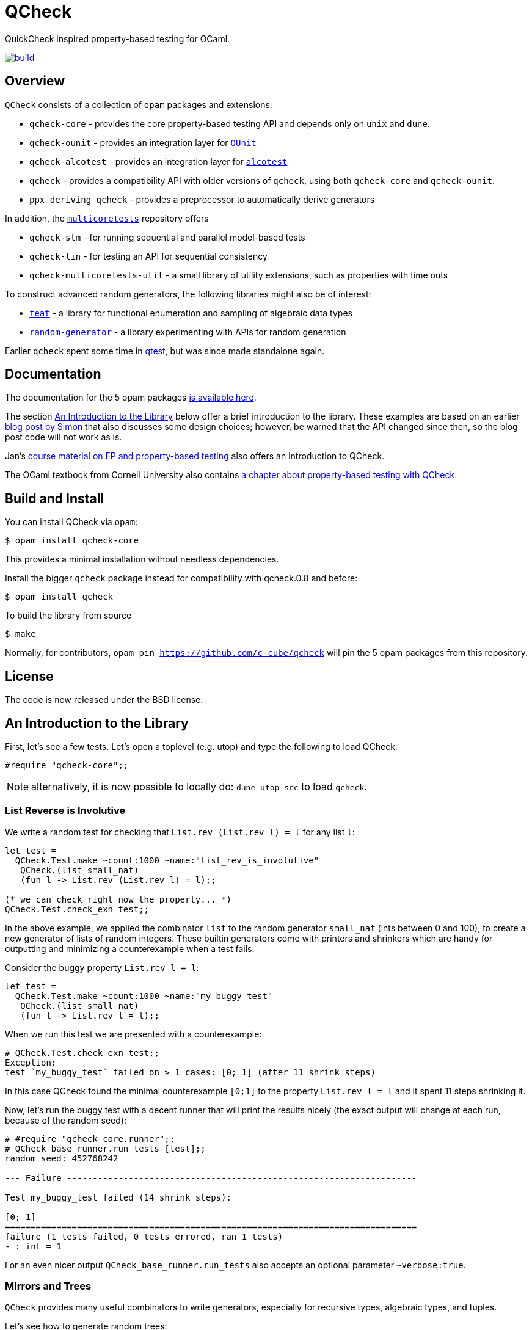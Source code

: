 = QCheck
:toc: macro
:toclevels: 4
:source-highlighter: pygments

QuickCheck inspired property-based testing for OCaml.

image::https://github.com/c-cube/qcheck/actions/workflows/main.yml/badge.svg[alt="build", link=https://github.com/c-cube/qcheck/actions/workflows/main.yml]

== Overview

`QCheck` consists of a collection of `opam` packages and extensions:

- `qcheck-core` - provides the core property-based testing API and depends only
  on `unix` and `dune`.
- `qcheck-ounit` - provides an integration layer for https://github.com/gildor478/ounit[`OUnit`]
- `qcheck-alcotest` - provides an integration layer for https://github.com/mirage/alcotest[`alcotest`]
- `qcheck` - provides a compatibility API with older versions of `qcheck`,
  using both `qcheck-core` and `qcheck-ounit`.
- `ppx_deriving_qcheck` - provides a preprocessor to automatically derive
   generators

In addition, the https://github.com/ocaml-multicore/multicoretests[`multicoretests`]
repository offers

- `qcheck-stm` - for running sequential and parallel model-based tests
- `qcheck-lin` - for testing an API for sequential consistency
- `qcheck-multicoretests-util` - a small library of utility extensions, such as
  properties with time outs

To construct advanced random generators, the following libraries might also be
of interest:

- https://gitlab.inria.fr/fpottier/feat/[`feat`] - a library for functional
  enumeration and sampling of algebraic data types
- https://github.com/gasche/random-generator/[`random-generator`] - a library
  experimenting with APIs for random generation

Earlier `qcheck` spent some time in https://github.com/vincent-hugot/iTeML[qtest],
but was since made standalone again.


== Documentation

The documentation for the 5 opam packages https://c-cube.github.io/qcheck/[is available here].

The section <<examples>> below offer a brief introduction to the
library. These examples are based on an earlier
https://cedeela.fr/quickcheck-for-ocaml[blog post by Simon] that also
discusses some design choices; however, be warned that the API changed
since then, so the blog post code will not work as is.

Jan's http://janmidtgaard.dk/quickcheck/index.html[course material on
 FP and property-based testing] also offers an introduction to QCheck.

The OCaml textbook from Cornell University also contains
https://cs3110.github.io/textbook/chapters/correctness/randomized.html[a
chapter about property-based testing with QCheck].


== Build and Install

You can install QCheck via `opam`:

    $ opam install qcheck-core

This provides a minimal installation without needless dependencies.

Install the bigger `qcheck` package instead for compatibility with qcheck.0.8
and before:

    $ opam install qcheck

To build the library from source

    $ make

Normally, for contributors, `opam pin https://github.com/c-cube/qcheck`
will pin the 5 opam packages from this repository.


== License

The code is now released under the BSD license.

[[examples]]
== An Introduction to the Library

First, let's see a few tests. Let's open a toplevel (e.g. utop)
and type the following to load QCheck:

[source,OCaml]
----
#require "qcheck-core";;
----

NOTE: alternatively, it is now possible to locally do: `dune utop src`
to load `qcheck`.

=== List Reverse is Involutive

We write a random test for checking that `List.rev (List.rev l) = l` for
any list `l`:

[source,OCaml]
----
let test =
  QCheck.Test.make ~count:1000 ~name:"list_rev_is_involutive"
   QCheck.(list small_nat)
   (fun l -> List.rev (List.rev l) = l);;

(* we can check right now the property... *)
QCheck.Test.check_exn test;;
----


In the above example, we applied the combinator `list` to
the random generator `small_nat` (ints between 0 and 100), to create a
new generator of lists of random integers. These builtin generators
come with printers and shrinkers which are handy for outputting and
minimizing a counterexample when a test fails.

Consider the buggy property `List.rev l = l`:

[source,OCaml]
----
let test =
  QCheck.Test.make ~count:1000 ~name:"my_buggy_test"
   QCheck.(list small_nat)
   (fun l -> List.rev l = l);;
----

When we run this test we are presented with a counterexample:

[source,OCaml]
----
# QCheck.Test.check_exn test;;
Exception:
test `my_buggy_test` failed on ≥ 1 cases: [0; 1] (after 11 shrink steps)
----

In this case QCheck found the minimal counterexample `[0;1]` to the property
`List.rev l = l` and it spent 11 steps shrinking it.


Now, let's run the buggy test with a decent runner that will print the results
nicely (the exact output will change at each run, because of the random seed):

----
# #require "qcheck-core.runner";;
# QCheck_base_runner.run_tests [test];;
random seed: 452768242

--- Failure --------------------------------------------------------------------

Test my_buggy_test failed (14 shrink steps):

[0; 1]
================================================================================
failure (1 tests failed, 0 tests errored, ran 1 tests)
- : int = 1
----

For an even nicer output `QCheck_base_runner.run_tests` also accepts an optional
parameter `~verbose:true`.


=== Mirrors and Trees

`QCheck` provides many useful combinators to write generators, especially for
recursive types, algebraic types, and tuples.

Let's see how to generate random trees:

[source,OCaml]
----
type tree = Leaf of int | Node of tree * tree

let leaf x = Leaf x
let node x y = Node (x,y)

let tree_gen = QCheck.Gen.(sized @@ fix
  (fun self n -> match n with
    | 0 -> map leaf nat
    | n ->
      frequency
        [1, map leaf nat;
         2, map2 node (self (n/2)) (self (n/2))]
    ));;

(* generate a few trees, just to check what they look like: *)
QCheck.Gen.generate ~n:20 tree_gen;;

let arbitrary_tree =
  let open QCheck.Iter in
  let rec print_tree = function
    | Leaf i -> "Leaf " ^ (string_of_int i)
    | Node (a,b) -> "Node (" ^ (print_tree a) ^ "," ^ (print_tree b) ^ ")"
  in
  let rec shrink_tree = function
    | Leaf i -> QCheck.Shrink.int i >|= leaf
    | Node (a,b) ->
      of_list [a;b]
      <+>
      (shrink_tree a >|= fun a' -> node a' b)
      <+>
      (shrink_tree b >|= fun b' -> node a b')
  in
  QCheck.make tree_gen ~print:print_tree ~shrink:shrink_tree;;
----

Here we write a generator of random trees, `tree_gen`, using
the `fix` combinator. `fix` is *sized* (it is a function from `int` to
a random generator; in particular for size 0 it returns only leaves).
The `sized` combinator first generates a random size, and then applies
its argument to this size.

Other combinators include monadic abstraction, lifting functions,
generation of lists, arrays, and a choice function.

Then, we define `arbitrary_tree`, a `tree QCheck.arbitrary` value, which
contains everything needed for testing on trees:

- a random generator (mandatory), weighted with `frequency` to
  increase the chance of generating deep trees
- a printer (optional), very useful for printing counterexamples
- a *shrinker* (optional), very useful for trying to reduce big
  counterexamples to small counterexamples that are usually
  more easy to understand.

The above shrinker strategy is to

- reduce the integer leaves, and
- substitute an internal `Node` with either of its subtrees or
  by splicing in a recursively shrunk subtree.

A range of combinators in `QCheck.Shrink` and `QCheck.Iter` are available
for building shrinking functions.


We can write a failing test using this generator to see the
printer and shrinker in action:

[source,OCaml]
----
let rec mirror_tree (t:tree) : tree = match t with
  | Leaf _ -> t
  | Node (a,b) -> node (mirror_tree b) (mirror_tree a);;

let test_buggy =
  QCheck.Test.make ~name:"buggy_mirror" ~count:200
    arbitrary_tree (fun t -> t = mirror_tree t);;

QCheck_base_runner.run_tests [test_buggy];;
----

This test fails with:

[source,OCaml]
----

--- Failure --------------------------------------------------------------------

Test mirror_buggy failed (6 shrink steps):

Node (Leaf 0,Leaf 1)
================================================================================
failure (1 tests failed, 0 tests errored, ran 1 tests)
- : int = 1
----


With the (new found) understanding that mirroring a tree
changes its structure, we can formulate another property
that involves sequentializing its elements in a traversal:

[source,OCaml]
----
let tree_infix (t:tree): int list =
  let rec aux acc t = match t with
    | Leaf i -> i :: acc
    | Node (a,b) ->
      aux (aux acc b) a
  in
  aux [] t;;

let test_mirror =
  QCheck.Test.make ~name:"mirror_tree" ~count:200
    arbitrary_tree
    (fun t -> List.rev (tree_infix t) = tree_infix (mirror_tree t));;

QCheck_base_runner.run_tests [test_mirror];;
----


=== Integrated shrinking with `QCheck2`

You may have noticed the `shrink_tree` function above to reduce tree
counterexamples. With the newer `QCheck2` module, this is not needed
as shrinking is built into its generators.

For example, we can rewrite the above tree generator to `QCheck2` by just
changing the `QCheck` occurrences to `QCheck2`:

[source,OCaml]
----
type tree = Leaf of int | Node of tree * tree

let leaf x = Leaf x
let node x y = Node (x,y)

let tree_gen = QCheck2.Gen.(sized @@ fix
  (fun self n -> match n with
    | 0 -> map leaf nat
    | n ->
      frequency
        [1, map leaf nat;
         2, map2 node (self (n/2)) (self (n/2))]
    ));;

(* generate a few trees with QCheck2, just to check what they look like: *)
QCheck2.Gen.generate ~n:20 tree_gen;;
----


`QCheck2.Test.make` has a slightly different API than `QCheck.Test.make`,
in that it accepts an optional `~print` argument and consumes generators
directly built with `QCheck2.Gen`:

[source,OCaml]
----
let rec print_tree = function
  | Leaf i -> "Leaf " ^ (string_of_int i)
  | Node (a,b) -> "Node (" ^ (print_tree a) ^ "," ^ (print_tree b) ^ ")";;

let rec mirror_tree (t:tree) : tree = match t with
  | Leaf _ -> t
  | Node (a,b) -> node (mirror_tree b) (mirror_tree a);;

let test_buggy =
  QCheck2.Test.make ~name:"buggy_mirror" ~count:200 ~print:print_tree
    tree_gen (fun t -> t = mirror_tree t);;

QCheck_base_runner.run_tests [test_buggy];;
----

Being newer the `QCheck2` module is less battle tested than `QCheck`.
`QCheck2` on the other hand removes the need for having to hand-write shrinkers.
`QCheck` tests can be ported to `QCheck2` by following the
https://c-cube.github.io/qcheck/dev/qcheck-core/QCheck2/index.html#migration_qcheck2[migration guide].
Please file an issue if you encounter problems using either of the two modules.


=== Preconditions

The functions `QCheck.assume` and `QCheck.(==>)` can be used for
tests with preconditions.
For instance, `List.hd l :: List.tl l = l` only holds for non-empty lists.
Without the precondition, the property is false and will even raise
an exception in some cases.

[source,OCaml]
----
let test_hd_tl =
  QCheck.(Test.make
    (list int) (fun l ->
      assume (l <> []);
      l = List.hd l :: List.tl l));;

QCheck_base_runner.run_tests [test_hd_tl];;
----

By including a precondition QCheck will only run a property on input
satisfying `assume`'s condition, potentially generating extra test inputs.


=== Long tests

It is often useful to have two version of a testsuite: a short one that runs
reasonably fast (so that it is effectively run each time a project is built),
and a long one that might be more exhaustive (but whose running time makes it
impossible to run at each build). To that end, each test has a 'long' version.
In the long version of a test, the number of tests to run is multiplied by
the `~long_factor` argument of `QCheck.Test.make`.


=== Runners

The module `QCheck_base_runner` defines several functions to run tests.
The easiest one is probably `run_tests`, but if you write your tests in
a separate executable you can also use `run_tests_main` which parses
command line arguments and exits with `0` in case of success,
or an error number otherwise.

The module `QCheck_runner` from the `qcheck` opam package is similar, and
includes compatibility with `OUnit`.


=== Integration within OUnit

https://github.com/gildor478/ounit[OUnit] is a popular unit-testing framework
for OCaml.
QCheck provides a sub-library `qcheck-ounit` with some helpers, in `QCheck_ounit`,
to convert its random tests into OUnit tests that can be part of a wider
test-suite.

[source,OCaml]
----
let passing =
  QCheck.Test.make ~count:1000
    ~name:"list_rev_is_involutive"
    QCheck.(list small_nat)
    (fun l -> List.rev (List.rev l) = l);;

let failing =
  QCheck.Test.make ~count:10
    ~name:"fail_sort_id"
    QCheck.(list small_nat)
    (fun l -> l = List.sort compare l);;

let _ =
  let open OUnit in
  run_test_tt_main
    ("tests" >:::
       List.map QCheck_ounit.to_ounit_test [passing; failing])
----


=== Integration within alcotest

https://github.com/mirage/alcotest/[Alcotest] is a simple and colorful test framework for
OCaml. QCheck now provides a sub-library `qcheck-alcotest` to
easily integrate into an alcotest test suite:

[source,OCaml]
----

let passing =
  QCheck.Test.make ~count:1000
    ~name:"list_rev_is_involutive"
    QCheck.(list small_int)
    (fun l -> List.rev (List.rev l) = l);;

let failing =
  QCheck.Test.make ~count:10
    ~name:"fail_sort_id"
    QCheck.(list small_int)
    (fun l -> l = List.sort compare l);;

let () =
  let suite =
    List.map QCheck_alcotest.to_alcotest
      [ passing; failing]
  in
  Alcotest.run "my test" [
    "suite", suite
  ]
----


=== Integration within Rely

https://reason-native.com/docs/rely/[Rely] is a Jest-inspire native reason
testing framework. @reason-native/qcheck-rely is available via NPM and provides
matchers for the easy use of qCheck within Rely.

[source, Reason]
----
open TestFramework;
open QCheckRely;

let {describe} = extendDescribe(QCheckRely.Matchers.matchers);

describe("qcheck-rely", ({test}) => {
  test("passing test", ({expect}) => {
    let passing =
      QCheck.Test.make(
        ~count=1000,
        ~name="list_rev_is_involutive",
        QCheck.(list(small_int)),
        l =>
        List.rev(List.rev(l)) == l
      );
    expect.ext.qCheckTest(passing);
    ();
  });
  test("failing test", ({expect}) => {
    let failing =
      QCheck.Test.make(
        ~count=10, ~name="fail_sort_id", QCheck.(list(small_int)), l =>
        l == List.sort(compare, l)
      );

    expect.ext.qCheckTest(failing);
    ();
  });
});

----


=== Deriving generators

The `ppx_deriving_qcheck` opam package provides a ppx_deriver to derive QCheck
generators from a type declaration:

[source,OCaml]
----
type tree = Leaf of int | Node of tree * tree
[@@deriving qcheck]
----

See the according https://github.com/c-cube/qcheck/tree/master/src/ppx_deriving_qcheck/[README]
for more information and examples.


=== Usage from dune

We can use the buggy test from above using the `qcheck-core` opam package:

[source,OCaml]
----
(* test.ml *)
let test =
  QCheck.Test.make ~count:1000 ~name:"my_buggy_test"
   QCheck.(list small_nat)
   (fun l -> List.rev l = l)

let _ = QCheck_base_runner.run_tests_main [test]
----

with the following `dune` file (note the `qcheck-core.runner` sub-package):

[source,lisp]
----
(test
 (name test)
 (modules test)
 (libraries qcheck-core qcheck-core.runner)
)
----

and run it with `dune exec ./test.exe` or `dune runtest`.

We recommend using the `qcheck-core` package as it has a minimal set of
dependencies and also avoids problems with using
`(implicit_transitive_deps false)` in dune.

To instead use the `qcheck` opam package and its included `QCheck_runner`:

[source,OCaml]
----
(* test.ml *)
let test =
  QCheck.Test.make ~count:1000 ~name:"my_buggy_test"
   QCheck.(list small_nat)
   (fun l -> List.rev l = l)

let _ = QCheck_runner.run_tests_main [test]
----

with the following `dune` file:

[source,lisp]
----
(test
 (name test)
 (modules test)
 (libraries qcheck)
)
----
